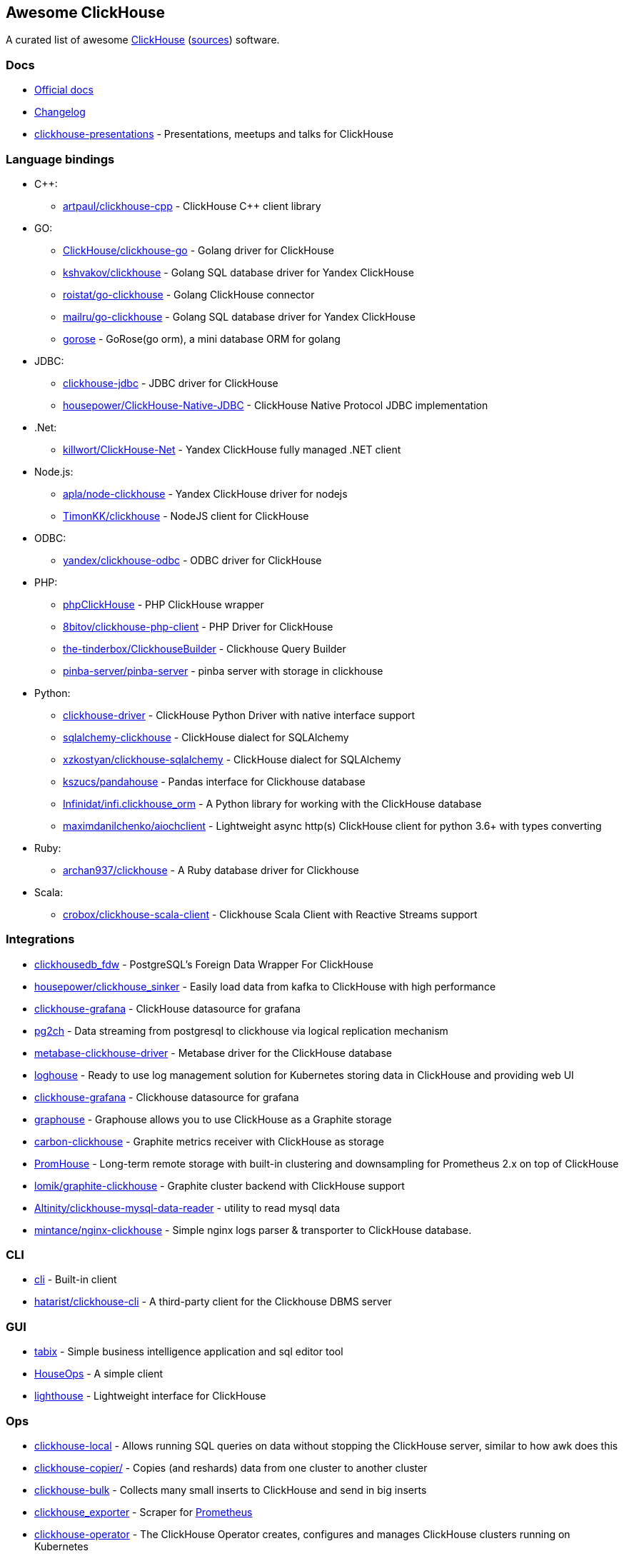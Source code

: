 == Awesome ClickHouse

A curated list of awesome https://clickhouse.yandex[ClickHouse] (https://github.com/ClickHouse/ClickHouse[sources]) software.

=== Docs

* https://clickhouse.yandex[Official docs]
* https://github.com/ClickHouse/ClickHouse/blob/master/CHANGELOG.md[Changelog]
* https://github.com/ClickHouse/clickhouse-presentations[clickhouse-presentations] - Presentations, meetups and talks for ClickHouse

=== Language bindings

* C++:
    - https://github.com/artpaul/clickhouse-cpp[artpaul/clickhouse-cpp] - ClickHouse C++ client library
* GO:
    - https://github.com/ClickHouse/clickhouse-go[ClickHouse/clickhouse-go] - Golang driver for ClickHouse
    - https://github.com/kshvakov/clickhouse[kshvakov/clickhouse] - Golang SQL database driver for Yandex ClickHouse
    - https://github.com/roistat/go-clickhouse[roistat/go-clickhouse] - Golang ClickHouse connector
    - https://github.com/mailru/go-clickhouse[mailru/go-clickhouse] - Golang SQL database driver for Yandex ClickHouse
    - https://github.com/gohouse/gorose[gorose] - GoRose(go orm), a mini database ORM for golang
* JDBC:
    - https://github.com/ClickHouse/clickhouse-jdbc[clickhouse-jdbc] - JDBC driver for ClickHouse
    - https://github.com/housepower/ClickHouse-Native-JDBC[housepower/ClickHouse-Native-JDBC] - ClickHouse Native Protocol JDBC implementation
* .Net:
    - https://github.com/killwort/ClickHouse-Net[killwort/ClickHouse-Net] - Yandex ClickHouse fully managed .NET client
* Node.js:
    - https://github.com/apla/node-clickhouse[apla/node-clickhouse] - Yandex ClickHouse driver for nodejs
    - https://github.com/TimonKK/clickhouse[TimonKK/clickhouse] - NodeJS client for ClickHouse
* ODBC:
    - https://github.com/ClickHouse/clickhouse-odbc[yandex/clickhouse-odbc] - ODBC driver for ClickHouse
* PHP:
    - https://github.com/smi2/phpClickHouse[phpClickHouse] - PHP ClickHouse wrapper
    - https://github.com/8bitov/clickhouse-php-client[8bitov/clickhouse-php-client] - PHP Driver for ClickHouse
    - https://github.com/the-tinderbox/ClickhouseBuilder[the-tinderbox/ClickhouseBuilder] - Clickhouse Query Builder
    - https://github.com/pinba-server/pinba-server[pinba-server/pinba-server] - pinba server with storage in clickhouse
* Python:
    - https://github.com/mymarilyn/clickhouse-driver[clickhouse-driver] - ClickHouse Python Driver with native interface support
    - https://github.com/cloudflare/sqlalchemy-clickhouse[sqlalchemy-clickhouse] - ClickHouse dialect for SQLAlchemy
    - https://github.com/xzkostyan/clickhouse-sqlalchemy[xzkostyan/clickhouse-sqlalchemy] - ClickHouse dialect for SQLAlchemy
    - https://github.com/kszucs/pandahouse[kszucs/pandahouse] - Pandas interface for Clickhouse database
    - https://github.com/Infinidat/infi.clickhouse_orm[Infinidat/infi.clickhouse_orm] - A Python library for working with the ClickHouse database
    - https://github.com/maximdanilchenko/aiochclient[maximdanilchenko/aiochclient] - Lightweight async http(s) ClickHouse client for python 3.6+ with types converting
* Ruby:
    - https://github.com/archan937/clickhouse[archan937/clickhouse] - A Ruby database driver for Clickhouse
* Scala:
    - https://github.com/crobox/clickhouse-scala-client[crobox/clickhouse-scala-client] - Clickhouse Scala Client with Reactive Streams support

=== Integrations
* https://github.com/Percona-Lab/clickhousedb_fdw[clickhousedb_fdw] - PostgreSQL's Foreign Data Wrapper For ClickHouse
* https://github.com/housepower/clickhouse_sinker[housepower/clickhouse_sinker] - Easily load data from kafka to ClickHouse with high performance
* https://github.com/Vertamedia/clickhouse-grafana[clickhouse-grafana] - ClickHouse datasource for grafana
* https://github.com/mkabilov/pg2ch[pg2ch] - Data streaming from postgresql to clickhouse via logical replication mechanism
* https://github.com/enqueue/metabase-clickhouse-driver[metabase-clickhouse-driver] - Metabase driver for the ClickHouse database
* https://github.com/flant/loghouse[loghouse] - Ready to use log management solution for Kubernetes storing data in ClickHouse and providing web UI
* https://github.com/Vertamedia/clickhouse-grafana[clickhouse-grafana] - Clickhouse datasource for grafana
* https://github.com/ClickHouse/graphouse[graphouse] - Graphouse allows you to use ClickHouse as a Graphite storage
* https://github.com/lomik/carbon-clickhouse[carbon-clickhouse] - Graphite metrics receiver with ClickHouse as storage
* https://github.com/Percona-Lab/PromHouse[PromHouse] - Long-term remote storage with built-in clustering and downsampling for Prometheus 2.x on top of ClickHouse
* https://github.com/lomik/graphite-clickhouse[lomik/graphite-clickhouse] - Graphite cluster backend with ClickHouse support
* https://github.com/Altinity/clickhouse-mysql-data-reader[Altinity/clickhouse-mysql-data-reader] - utility to read mysql data
* https://github.com/mintance/nginx-clickhouse[mintance/nginx-clickhouse] - Simple nginx logs parser & transporter to ClickHouse database.

=== CLI

* https://clickhouse.yandex/docs/en/interfaces/cli/[cli] - Built-in client
* https://github.com/hatarist/clickhouse-cli[hatarist/clickhouse-cli] - A third-party client for the Clickhouse DBMS server

=== GUI

* https://github.com/tabixio/tabix[tabix] - Simple business intelligence application and sql editor tool
* https://github.com/HouseOps/HouseOps[HouseOps] - A simple client
* https://github.com/VKCOM/lighthouse[lighthouse] - Lightweight interface for ClickHouse

=== Ops

* https://clickhouse.yandex/docs/en/operations/utils/clickhouse-local/[clickhouse-local] - Allows running SQL queries on data without stopping the ClickHouse server, similar to how awk does this
* https://clickhouse.yandex/docs/en/operations/utils/clickhouse-copier/[clickhouse-copier/] - Copies (and reshards) data from one cluster to another cluster
* https://github.com/nikepan/clickhouse-bulk[clickhouse-bulk] - Collects many small inserts to ClickHouse and send in big inserts
* https://github.com/f1yegor/clickhouse_exporter[clickhouse_exporter] - Scraper for https://github.com/prometheus/prometheus[Prometheus]
* https://github.com/Altinity/clickhouse-operator[clickhouse-operator] - The ClickHouse Operator creates, configures and manages ClickHouse clusters running on Kubernetes
* https://github.com/AlexAkulov/clickhouse-backup[AlexAkulov/clickhouse-backup] - Tool for easy ClickHouse backup and restore with S3 support

=== Social

* https://twitter.com/ClickHouseDB[Twitter] (English)
* https://t.me/clickhouse_ru[Telegram] (Russian)

=== License

https://creativecommons.org/publicdomain/zero/1.0/[image:http://mirrors.creativecommons.org/presskit/buttons/88x31/svg/cc-zero.svg[CC0]]

////
False positive
https://github.com/smi2/clickhouse-frontend
https://github.com/ysc/data-generator
https://github.com/brokercap/Bifrost
https://github.com/Altinity/clickhouse-rpm-install
https://github.com/red-soft-ru/clickhouse-rpm
https://github.com/RickyHuo/hangout-output-clickhouse
https://github.com/uber/storagetapper
////
